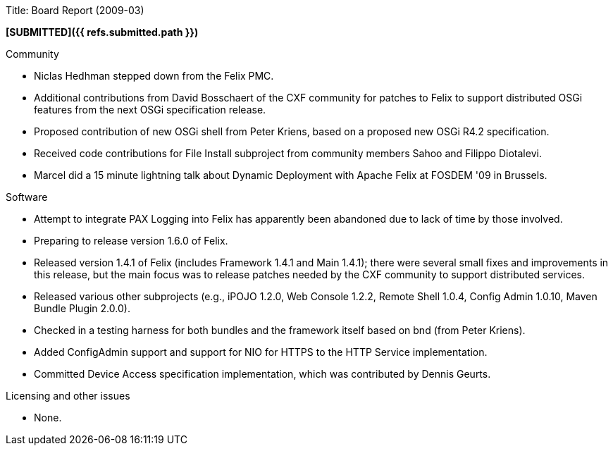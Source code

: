 Title: Board Report (2009-03)

*[SUBMITTED]({{ refs.submitted.path }})*

Community

* Niclas Hedhman stepped down from the Felix PMC.
* Additional contributions from David Bosschaert of the CXF community for patches to Felix to support distributed OSGi features from the next OSGi specification release.
* Proposed contribution of new OSGi shell from Peter Kriens, based on a proposed new OSGi R4.2 specification.
* Received code contributions for File Install subproject from community members Sahoo and Filippo Diotalevi.
* Marcel did a 15 minute lightning talk about Dynamic Deployment with Apache Felix at FOSDEM '09 in Brussels.

Software

* Attempt to integrate PAX Logging into Felix has apparently been abandoned due to lack of time by those involved.
* Preparing to release version 1.6.0 of Felix.
* Released version 1.4.1 of Felix (includes Framework 1.4.1 and Main 1.4.1);
there were several small fixes and improvements in this release, but the main focus was to release patches needed by the CXF community to support distributed services.
* Released various other subprojects (e.g., iPOJO 1.2.0, Web Console 1.2.2, Remote Shell 1.0.4, Config Admin 1.0.10, Maven Bundle Plugin 2.0.0).
* Checked in a testing harness for both bundles and the framework itself based on bnd (from Peter Kriens).
* Added ConfigAdmin support and support for NIO for HTTPS to the HTTP Service implementation.
* Committed Device Access specification implementation, which was contributed by Dennis Geurts.

Licensing and other issues

* None.
